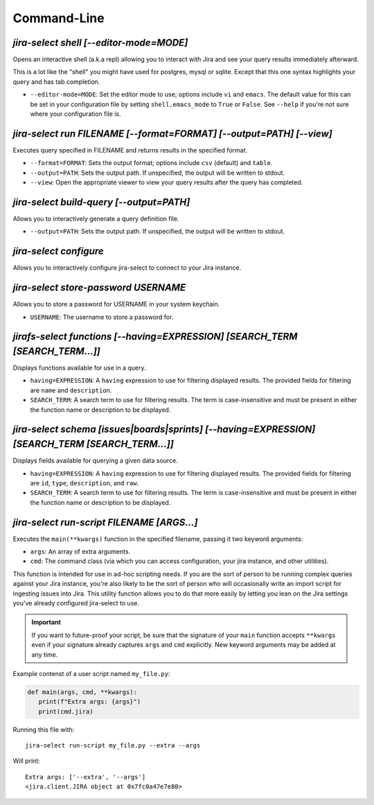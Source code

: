 Command-Line
============

`jira-select shell [--editor-mode=MODE]`
----------------------------------------

Opens an interactive shell (a.k.a repl) allowing you to interact with Jira
and see your query results immediately afterward.

This is a lot like the "shell" you might have used for postgres, mysql
or sqlite. Except that this one syntax highlights your query and has
tab completion.

* ``--editor-mode=MODE``: Set the editor mode to use; options include
  ``vi`` and ``emacs``.  The default value for this can be set in your
  configuration file by setting ``shell.emacs_mode`` to ``True`` or
  ``False``.  See ``--help`` if you're not sure where your configuration
  file is.

.. _run subcommand:

`jira-select run FILENAME [--format=FORMAT] [--output=PATH] [--view]`
---------------------------------------------------------------------

Executes query specified in FILENAME and returns results in the specified format.

* ``--format=FORMAT``: Sets the output format; options include ``csv`` (default)
  and ``table``.
* ``--output=PATH``: Sets the output path.  If unspecified, the output
  will be written to stdout.
* ``--view``: Open the appropriate viewer to view your query results after
  the query has completed.

`jira-select build-query [--output=PATH]`
----------------------------------------------------

Allows you to interactively generate a query definition file.

* ``--output=PATH``: Sets the output path.  If unspecified, the output
  will be written to stdout.

`jira-select configure`
-----------------------

Allows you to interactively configure jira-select to connect
to your Jira instance.

`jira-select store-password USERNAME`
-------------------------------------

Allows you to store a password for USERNAME in your system keychain.

* ``USERNAME``: The username to store a password for.

.. _functions subcommand:

`jirafs-select functions [--having=EXPRESSION] [SEARCH_TERM [SEARCH_TERM...]]`
------------------------------------------------------------------------------

Displays functions available for use in a query.

* ``having=EXPRESSION``: A ``having`` expression to use for filtering displayed
  results.  The provided fields for filtering are ``name`` and ``description``.
* ``SEARCH_TERM``: A search term to use for filtering results.  The term
  is case-insensitive and must be present in either the function name or
  description to be displayed.

.. _schema subcommand:

`jira-select schema [issues|boards|sprints] [--having=EXPRESSION] [SEARCH_TERM [SEARCH_TERM...]]`
-------------------------------------------------------------------------------------------------

Displays fields available for querying a given data source.

* ``having=EXPRESSION``: A ``having`` expression to use for filtering displayed
  results.  The provided fields for filtering are ``id``, ``type``,
  ``description``, and ``raw``.
* ``SEARCH_TERM``: A search term to use for filtering results.  The term
  is case-insensitive and must be present in either the function name or
  description to be displayed.

`jira-select run-script FILENAME [ARGS...]`
-------------------------------------------

Executes the ``main(**kwargs)`` function in the specified filename,
passing it two keyword arguments:

* ``args``: An array of extra arguments.
* ``cmd``: The command class (via which you can access configuration,
  your jira instance, and other utilities).

This function is intended for use in ad-hoc scripting needs.
If you are the sort of person to be running complex queries
against your Jira instance,
you're also likely to be the sort of person who
will occasionally write an import script
for ingesting issues into Jira.
This utility function allows you to do that more easily
by letting you lean on the Jira settings
you've already configured jira-select to use.

.. important::

   If you want to future-proof your script, be sure that the signature
   of your ``main`` function accepts ``**kwargs`` even if your signature
   already captures ``args`` and ``cmd`` explicitly.  New keyword
   arguments may be added at any time.

Example contenst of a user script named ``my_file.py``:

.. code-block:: python

   def main(args, cmd, **kwargs):
      print(f"Extra args: {args}")
      print(cmd.jira)

Running this file with::

   jira-select run-script my_file.py --extra --args

Will print::

   Extra args: ['--extra', '--args']
   <jira.client.JIRA object at 0x7fc0a47e7e80>
